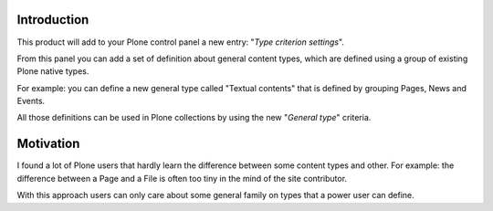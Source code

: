 Introduction
============

This product will add to your Plone control panel a new entry: "*Type criterion settings*".

From this panel you can add a set of definition about general content types, which are defined using
a group of existing Plone native types.

For example: you can define a new general type called "Textual contents" that is defined by grouping
Pages, News and Events.

All those definitions can be used in Plone collections by using the new "*General type*" criteria.

Motivation
==========

I found a lot of Plone users that hardly learn the difference between some content types and other.
For example: the difference between a Page and a File is often too tiny in the mind of the site contributor.

With this approach users can only care about some general family on types that a power user can define.

